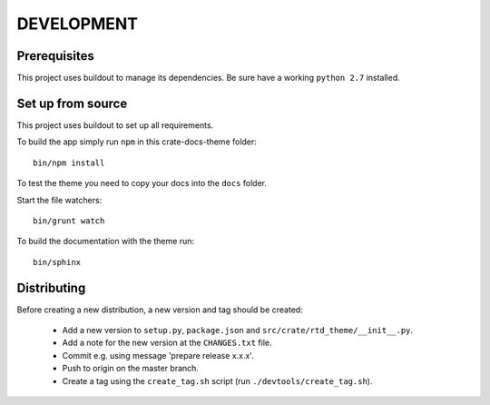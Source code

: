 ===========
DEVELOPMENT
===========

Prerequisites
=============

This project uses buildout to manage its dependencies.
Be sure have a working ``python 2.7`` installed.

Set up from source
==================

This project uses buildout to set up all requirements.

To build the app simply run ``npm`` in this crate-docs-theme folder::

    bin/npm install

To test the theme you need to copy your docs into the ``docs`` folder.

Start the file watchers::

    bin/grunt watch

To build the documentation with the theme run::

    bin/sphinx


Distributing
============

Before creating a new distribution, a new version and tag should be created:

 - Add a new version to ``setup.py``, ``package.json`` and ``src/crate/rtd_theme/__init__.py``.

 - Add a note for the new version at the ``CHANGES.txt`` file.

 - Commit e.g. using message 'prepare release x.x.x'.

 - Push to origin on the master branch.

 - Create a tag using the ``create_tag.sh`` script
   (run ``./devtools/create_tag.sh``).
